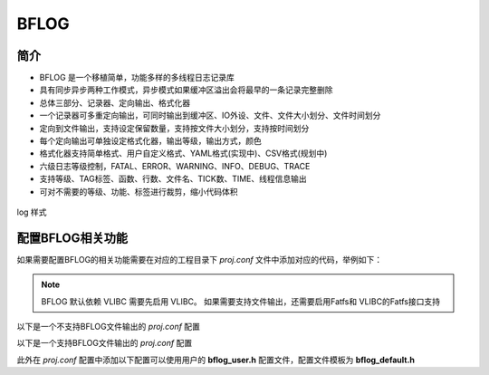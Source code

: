 BFLOG
=============

简介
------------

- BFLOG 是一个移植简单，功能多样的多线程日志记录库
- 具有同步异步两种工作模式，异步模式如果缓冲区溢出会将最早的一条记录完整删除
- 总体三部分、记录器、定向输出、格式化器
- 一个记录器可多重定向输出，可同时输出到缓冲区、IO外设、文件、文件大小划分、文件时间划分
- 定向到文件输出，支持设定保留数量，支持按文件大小划分，支持按时间划分
- 每个定向输出可单独设定格式化器，输出等级，输出方式，颜色
- 格式化器支持简单格式、用户自定义格式、YAML格式(实现中)、CSV格式(规划中)
- 六级日志等级控制，FATAL、ERROR、WARNING、INFO、DEBUG、TRACE
- 支持等级、TAG标签、函数、行数、文件名、TICK数、TIME、线程信息输出
- 可对不需要的等级、功能、标签进行裁剪，缩小代码体积

.. figure:: img/bflog_log.png
    :align: center

    log 样式

配置BFLOG相关功能
-------------------

如果需要配置BFLOG的相关功能需要在对应的工程目录下 `proj.conf` 文件中添加对应的代码，举例如下：

.. note:: BFLOG 默认依赖 VLIBC 需要先启用 VLIBC。
    如果需要支持文件输出，还需要启用Fatfs和 VLIBC的Fatfs接口支持


以下是一个不支持BFLOG文件输出的 `proj.conf` 配置

.. code-block:: cmake
    :linenos:

    # 使能VLIBC
    set(CONFIG_VLIBC 1)

    # 使能 BFLOG
    set(CONFIG_BFLOG 1)


以下是一个支持BFLOG文件输出的 `proj.conf` 配置

.. code-block:: cmake
    :linenos:

    # 使能VLIBC
    set(CONFIG_VLIBC 1)
    # 使能VLIBC FATFS 文件接口
    set(CONFIG_VLIBC_FATFS 1)

    # 使能 BFLOG
    set(CONFIG_BFLOG 1)

    # 使能 Fatfs
    set(CONFIG_FATFS 1)

    # 使能 BSP_COMMON 文件夹中驱动支持
    set(CONFIG_BSP_COMMON 1)

    # 使能 SD卡
    set(CONFIG_BSP_SDH_SDCARD 1)

    # 使能 Fatfs 的 SD 卡接口
    set(CONFIG_FATFS_SDH_SDCARD 1)

此外在 `proj.conf` 配置中添加以下配置可以使用用户的 **bflog_user.h** 配置文件，配置文件模板为 **bflog_default.h**

.. code-block:: cmake
    :linenos:

    # 使能 BFLOG_USER 配置文件
    set(CONFIG_BFLOG_USER 1)
